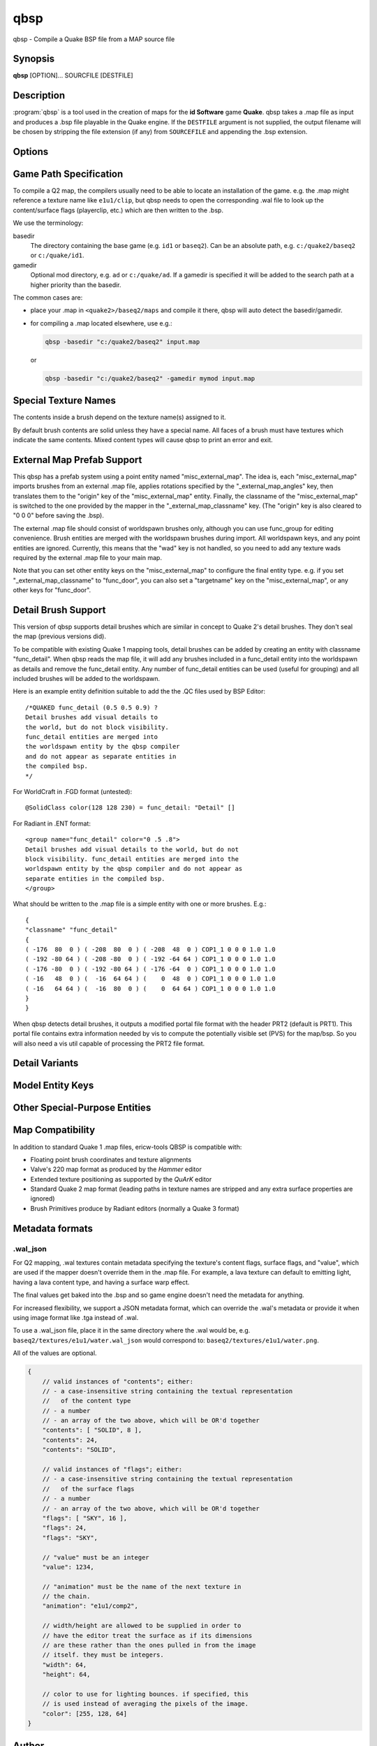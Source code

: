 ====
qbsp
====

qbsp - Compile a Quake BSP file from a MAP source file

Synopsis
--------

**qbsp** [OPTION]... SOURCFILE [DESTFILE]

Description
-----------

:program:`qbsp` is a tool used in the creation of maps for the **id Software**
game **Quake**. qbsp takes a .map file as input and produces a .bsp file
playable in the Quake engine. If the ``DESTFILE`` argument is not
supplied, the output filename will be chosen by stripping the file
extension (if any) from ``SOURCEFILE`` and appending the .bsp extension.

Options
-------

.. program:: qbsp

.. option:: -nofill

   Doesn't perform outside filling

.. option:: -filltype auto | inside | outside

   Whether to fill the map from the outside in (lenient), from the inside out
   (aggressive), or to automatically decide based on the hull being used.

.. option:: -filldetail [n]

   Whether to fill enclosed pockets of empty space surrounded by solid detail. Default is 1 (enabled).

.. option:: -nomerge

   Don't perform face merging.

.. option:: -nomergeacrossliquids

   Don't merge faces above and below a liquid.

   This is for maps targetting ezQuake (Q1) and Paintball2 (Q2) water caustics,
   where the effect is applied per-face and breaks if a face is partially above
   and partially below water.

.. option:: -noedgereuse

   Don't reuse edges (may be useful for debugging software rendering).

.. option:: -noclip

   Doesn't build clip hulls (only applicable for Q1-like BSP formats).

.. option:: -noskip

   Doesn't remove faces using the :texture:`skip` texture

.. option:: -nodetail

   Treat all detail brushes as structural.

.. option:: -onlyents

   Only updates .map entities

.. option:: -verbose
            -v

   Print out more .map information.

   Note, this switch no longer implies :option:`-loghulls`; use that if you want to see
   statistics for collision hulls.

.. option:: -loghulls

   Print log output for collision hulls.

.. option:: -logbmodels

   Print log output for bmodels.

.. option:: -quiet
            -noverbose

   Suppress non-important messages (equivalent to :option:`-nopercent` :option:`-nostat` :option:`-noprogress`).

.. option:: -log

   Write log files. Enabled by default.

.. option:: -nolog

   Don't write log files.

.. option:: -chop

   Adjust brushes to remove intersections if possible. Enabled by default.

.. option:: -nochop

   Do not chop intersecting brushes.

.. option:: -chopfragment

   Always do full fragmentation for chop.

.. option:: -splitsky

   Doesn't combine sky faces into one large face.

.. option:: -splitspecial
   
   Doesn't combine sky and water faces into one large face. This allows
   for statically lit water.

.. option:: -litwater
            -splitturb

   Enable lit liquids. This allows for statically lit water in compatible source ports,
   which still works but renders as fullbright on non-supporting source ports.
   The only downside is that water faces will be split up more, as per :option:`-subdivide`.
   Enabled by default.

.. option:: -transwater

   In Q1 mode, compiles maps for transparent water (lets vis see through liquids). Enabled by default.
   Has no effect in Q2 mode, because this is controlled by the mapper in Q2.

.. option:: -notranswater

   Computes portal information for opaque water

.. option:: -oldaxis

   Use the original QBSP texture alignment algorithm. Enabled by default.

.. option:: -nooldaxis

   Use alternate texture alignment algorithm. The default is to use the
   original QBSP texture alignment algorithm, which required the
   :option:`-oldaxis` switch in tyrutils-ericw v0.15.1 and earlier.

.. option:: -forcegoodtree

   Force use of expensive processing for SolidBSP stage. Often results
   in a more optimal BSP file in terms of file size, at the expense of
   extra processing time.

.. option:: -leaktest

   Makes it a compile error if a leak is detected.

.. option:: -nopercent

   Prevents output of percent completion information

.. option:: -nostat

   Don't output statistic messages.

.. option:: -noprogress

   Don't output progress messages.

.. option:: -nocolor

   Don't output ANSI color codes (in case the terminal doesn't recognize colors, e.g. TB).

.. option:: -q2bsp

   Target Quake II and the vanilla Q2BSP format, automatically switching to Qbism format
   if necessary (unless :option:`-noallowupgrade` is specified.)

.. option:: -qbism

   Target Quake II and use Qbism's extended Quake II BSP format.

.. option:: -q2rtx

   Adjust settings to best support Q2RTX.

.. option:: -hexen2

   Generate a hexen2 bsp. This can be used in addition to :option:`-bsp2` to avoid
   clipnode issues.

.. option:: -bsp2

   Create the output BSP file in BSP2 format. Allows the creation of
   much larger and more complex maps than the original BSP 29 format).

.. option:: -2psb

   Create the output BSP file in 2PSB format. This an earlier version of
   the BSP2 format, supported by the RMQ engine (and thus is also known
   as the BSP2rmq or RMQe bsp format).

   .. deprecated:: 1.0
      Use :option:`-bsp2` instead.

.. option:: -allowupgrade

   Allow formats to "upgrade" to compatible extended formats when a limit is
   exceeded (e.g. Quake BSP to BSP2, or Quake 2 BSP to Qbism BSP). Enabled by default.

.. option:: -noallowupgrade

   Opt out of :option:`-allowupgrade`.

.. option:: -hlbsp

   Create the output BSP file in Half-Life's format. Note that the hull
   size differences prevent this from being generally usable for the
   vanilla quake gamecode. This cannot be used in combination with the
   :option:`-bsp2` argument.

.. option:: -add [mapfile]

   The given map file will be appended to the base map.

.. option:: -leakdist [n]

   Space between leakfile points (default 0, which does not write any inbetween points)

.. option:: -subdivide [n]

   Use different texture subdivision (default 240). Lower values will
   harm framerates. Higher values may not be supported. DP+FTEQW+QSS
   support up to 4080 (unless lightmap scaling is in use), but such
   values will cause other engines to crash-to-console. Use zero to
   specify no subdivision.

.. option:: -nosubdivide

   Disable subdivision. Requires a compatible source port. See also :option:`-subdivide`.

.. option:: -lmscale n

   Change global lmscale (force :bmodel-key:`_lmscale` key on all entities).
   Outputs the LMSCALE BSPX lump.

.. option:: -software

   Change settings to allow for (or make adjustments to optimize for the lack of) software support.

.. option:: -nosoftware

   Explicitly drop support for software renderers.

.. option:: -wadpath <dir>

   Search this directory for wad files (default is cwd). Multiple
   :option:`-wadpath` args may be used. This argument is ignored for wads
   specified using an absolute path.

.. option:: -xwadpath <dir>

   Like :option:`-wadpath`, except textures found using the specified path will
   NOT be embedded into the bsp (equivelent to :option:`-notex`, but for only
   textures from specific wads). You should use this for wads like
   halflife's standard wad files, but q1bsps require an engine extension
   and players are not nearly as likely to have the same wad version.

.. option:: -path "/path/to/folder" <multiple allowed>

   Additional paths or archives to add to the search path, mostly for loose files.

.. option:: -defaultpaths

   Whether the compiler should attempt to automatically derive game/base paths for
   games that support it. Enabled by default.

.. option:: -nodefaultpaths

   Opt out of :option:`-defaultpaths`.

.. option:: -oldrottex

   Use old method of texturing rotate\_ brushes where the mapper aligns
   textures for the object at (0 0 0).

.. option:: -midsplitsurffraction n

   If 0 (default), use :option:`-maxnodesize` for deciding when to switch to midsplit bsp heuristic.

   If 0 < midsplitSurfFraction <= 1, switch to midsplit if the node contains more than this
   fraction of the model's total surfaces. Try 0.15 to 0.5. Works better than maxNodeSize for
   maps with a 3D skybox (e.g. +-128K unit maps)

.. option:: -midsplitbrushfraction n

   Switch to cheaper BSP partitioning test if a node contains this % of brushes in the map.

.. option:: -maxnodesize [n]

   Switch to the cheap spatial subdivion bsp heuristic when splitting
   nodes of this size (in any dimension). This gives much faster qbsp
   processing times on large maps and should generate better bsp trees
   as well. From txqbsp-xt, thanks rebb. (default 1024, 0 to disable)

.. option:: -wrbrushes
            -bspx

   Includes a list of brushes for brush-based collision. This
   allows for arbitrary collision sizes in engines that support it,
   currently only FTEQW.

.. option:: -wrbrushesonly
            -bspxonly

   :option:`-wrbrushes` combined with :option:`-noclip` argument. This is NOT backwards
   compatible.

.. option:: -bmodelcontents

   Allow bmodels to have contents other than "solid" in Q1 based games,
   e.g. water in a func_door. This is supported in FTEQW; in winquake,
   the bmodel will have no collision.

   Q2 supports this feature natively and this option has no effect.

.. option:: -notriggermodels

   For supported game code only: triggers will not write a model out,
   and will instead just write out their mins/maxs.

.. option:: -notex

   Write only placeholder textures, to depend upon replacements. This
   avoids inclusion of third-party copyrighted images inside your maps,
   but is not backwards compatible but will work in FTEQW and QSS.

   Note that the textures still need to be available to qbsp.

   Technical details: ``LUMP_TEXTURES`` is still written, but each texture
   within is the ``dmiptex_t`` header only (with no texture data following),
   with ``offsets`` all set to 0.

   This only has effect in Q1 family games.

.. option:: -missing_textures_as_zero_size

   Writes missing textures (i.e. ones that qbsp can't find) as 0x0 placeholders.

   This is not backwards compatible and will produce .bsp's that crash
   unsupporting engines. However, it can be useful when you want to run
   qbsp + light on a map that you are missing the corresponding .wad for.

   This only has effect in Q1 family games.

.. option:: -notjunc

   Alias for :option:`-tjunc none`

.. option:: -tjunc mwt | none | retopologize | rotate

   T-junction fix level:

   none
      Don't attempt to fix T-junctions. This is only for engines or formats
      that prefer micro-cracks over degenerate triangles. If you don't know
      what that means, don't set this.

   rotate
      Allow faces' vertices to be rotated to prevent zero-area triangles.

   retopologize
      If a face still has zero-area triangles, allow it to be re-topologized
      by splitting it into multiple fans.

   mwt
      Attempt to triangulate faces (along with their T-junction fixes)
      using a `MWT <https://en.wikipedia.org/wiki/Minimum-weight_triangulation>`_
      first, only falling back to the prior two steps if it fails.


.. option:: -noextendedsurfflags

   Don't write .texinfo file, even if it would normally be needed (debug)

.. option:: -omitdetail

   Detail brushes are omitted from the compile.

.. option:: -omitdetailwall

   :classname:`func_detail_wall` brushes are omitted from the compile.

.. option:: -omitdetailillusionary

   :classname:`func_detail_illusionary` brushes are omitted from the compile.

.. option:: -omitdetailfence

   :classname:`func_detail_fence` brushes are omitted from the compile.

.. option:: -convert <fmt>

   Convert a .MAP to a different .MAP format. fmt can be:

   quake
      Q1 vanilla map format.

   quake2
      Q2 vanilla map format.

   valve
      Valve 220 map format.

   bp
      Brush Primitives format.

   Conversions to "quake" or "quake2"
   format may not be able to match the texture alignment in the source
   map, other conversions are lossless. The converted map is saved to
   <source map name>-<fmt>.map.

.. option:: -includeskip

   Emit skip/nodraw faces (default is to discard them). Mainly for Q2RTX.

.. option:: -threads n

   Set number of threads to use. By default, qbsp will attempt to
   use all available hardware threads.

.. option:: -lowpriority

   Run in a lower priority, to free up headroom for other processes. Enabled by default.

.. option:: -aliasdef <aliases.def> [...]

   Adds alias definition files, which can transform entities in the .map into other entities.

   For example, given this alias definition file:

   .. code-block:: none
      :caption: aliases.def

      misc_torch1 // source classname
      {
      "classname" "misc_model" // classname to transform into
      "model" "torch1.mdl"
      }

      misc_torch2
      {
      "classname" "misc_model"
      "model" "torch2.mdl"
      }

   and an input map file:

   .. code-block:: none

      {
      "classname" "misc_torch1"
      "model" "override.mdl"
      }

      {
      "classname" "misc_torch2"
      }

   the following will be output in the .bsp's entity lump:

   .. code-block:: none

      {
      "classname" "misc_model"
      "model" "override.mdl" // key/value from map takes precedence
      }

      {
      "classname" "misc_model"
      "model" "torch2.mdl" // key/value from alias file
      }

.. option:: -texturedefs "path/to/file.def" <multiple allowed>

   Path to a texture definition file, which can transform textures in the .map into other textures.

.. option:: -epsilon n

   Customize epsilon value for point-on-plane checks.

.. option:: -microvolume n

   Microbrush volume.

.. option:: -outsidedebug

   Write a .map after outside filling showing non-visible brush sides.

.. option:: -debugchop

   Write a .map after ChopBrushes.

.. option:: -debugleak

   Write more diagnostic files for debugging leaks.

.. option:: -debugbspbrushes

   Save bsp brushes after BrushBSP to a .map, for visualizing BSP splits.

.. option:: -debugleafvolumes

   Save bsp leaf volumes after BrushBSP to a .map, for visualizing BSP splits.

.. option:: -debugexpand [single hull index] or [mins_x mins_y mins_z maxs_x maxs_y maxs_z]

   Write expanded hull .map for debugging/inspecting hulls/brush bevelling.

.. option:: -keepprt

   Avoid deleting the .prt file on leaking maps.

.. option:: -maxedges n

   The max number of edges/vertices on a single face before it is split into another face. 0 means unlimited.

   Default is 0 for Q2, and 64 for Q1.

.. option:: -worldextent n

   Explicitly provide world extents; 0 will auto-detect. Default 0.

.. option:: -forceprt1

   Force a PRT1 output file even if PRT2 is required for vis.

.. option:: -objexport

   Export the map file as .OBJ models during various compilation phases.


Game Path Specification
-----------------------

To compile a Q2 map, the compilers usually need to be able to locate an installation of the game. e.g. the .map might reference a texture name like ``e1u1/clip``, but qbsp needs to open the corresponding .wal file to look up the content/surface flags (playerclip, etc.) which are then written to the .bsp.

We use the terminology:

basedir
  The directory containing the base game (e.g. ``id1`` or ``baseq2``). Can be an absolute path, e.g. ``c:/quake2/baseq2`` or ``c:/quake/id1``.

gamedir
  Optional mod directory, e.g. ``ad`` or ``c:/quake/ad``. If a gamedir is specified it will be added to the search path at a higher priority than the basedir.

The common cases are:

- place your .map in ``<quake2>/baseq2/maps`` and compile it there, qbsp will auto detect the basedir/gamedir.
- for compiling a .map located elsewhere, use e.g.:

  .. code::

     qbsp -basedir "c:/quake2/baseq2" input.map

  or

  .. code::

     qbsp -basedir "c:/quake2/baseq2" -gamedir mymod input.map

.. option:: -gamedir "relative/path" or "C:/absolute/path"

   Override the default mod base directory. if this is not set, or if it is relative, it will be derived from
   the input file or the basedir if specified.

.. option:: -basedir "relative/path" or "C:/absolute/path"

   Override the default game base directory. if this is not set, or if it is relative, it will be derived
   from the input file or the gamedir if specified.

.. option:: -filepriority archive | loose

   Which types of archives (folders/loose files or packed archives) are higher priority and chosen first
   for path searching.

Special Texture Names
---------------------

The contents inside a brush depend on the texture name(s) assigned to
it.

By default brush contents are solid unless they have a special name.
All faces of a brush must have textures which indicate the same
contents. Mixed content types will cause qbsp to print an error and
exit.

.. texture:: *slime
             *lava
             *

   Names beginning with an asterisk are liquids. A prefix of ``*slime``
   indicates slime, ``*lava`` is for lava and anything else beginning with
   ``*`` will have contents as water.

.. texture:: skip

   Any surfaces assigned a texture name of *skip* will be compiled into the
   bsp as invisible surfaces. Solid surfaces will still be solid (e.g. the
   play can't walk or shoot through them) but they will not be drawn.
   Water, slime and lava surfaces can be made invisible using the texture
   names *\*waterskip*, *\*slimeskip* and *\*lavaskip* respectively.

.. texture:: hint

   Hint surfaces cause a bsp split and portal to be generated the on the
   surface plane, after which they are removed from the final bsp - they
   are neither visible, nor structural. Strategic placement of hint
   surfaces can be used by a map author to optimise the PVS calculations so
   as to limit overdraw by the engine (see also: **vis**\ (1)).

   Use a texture with the name *hintskip* on any surfaces of a hint brush
   which you don't want to generate bsp splits or portals. All surfaces of
   a hint brush must use either the *hint* or *hintskip* texture name.

.. texture:: origin

   An origin brush (all faces textured with "origin") can be added to a
   brush entity (but not detail or compiler-internal entities like
   func_group). Doing so causes all of the brushes in the brush entitiy to
   be translated so the center of the origin brush lines up with 0 0 0. The
   entity key "origin" is then automatically set on the brush entity to the
   original cooridnates of the center of the "origin" brush before it was
   translated to 0 0 0.

   In Hexen 2, origin brushes are the native way of marking the center
   point of the rotation axis for rotating entities.

   In Quake, origin brushes can be used to make some map hacks easier to
   set up that would otherwise require placing brushes at the world origin
   and entering an "origin" value by hand.

   Note that, unlike the Hipnotic rotation support in QBSP, using origin
   brushes does not cause the model bounds to be expanded. (With Hipnotic
   rotation this was to ensure that the model is not vis culled, regardless
   of its rotated angle.) Origin brushes are useful for more than just
   rotation, and doing this bounds expansion would break some use cases, so
   if you're going to rotate a model with an origin brush you might need to
   expand the bounds of it a bit using clip brushes so it doesn't get vis
   culled.

External Map Prefab Support
---------------------------

This qbsp has a prefab system using a point entity named
"misc_external_map". The idea is, each "misc_external_map" imports
brushes from an external .map file, applies rotations specified by the
"_external_map_angles" key, then translates them to the "origin" key of
the "misc_external_map" entity. Finally, the classname of the
"misc_external_map" is switched to the one provided by the mapper in the
"_external_map_classname" key. (The "origin" key is also cleared to "0 0
0" before saving the .bsp).

The external .map file should consist of worldspawn brushes only,
although you can use func_group for editing convenience. Brush entities
are merged with the worldspawn brushes during import. All worldspawn
keys, and any point entities are ignored. Currently, this means that the
"wad" key is not handled, so you need to add any texture wads required
by the external .map file to your main map.

Note that you can set other entity keys on the "misc_external_map" to
configure the final entity type. e.g. if you set
"_external_map_classname" to "func_door", you can also set a
"targetname" key on the "misc_external_map", or any other keys for
"func_door".

.. other-key:: _external_map
   
   Specifies the filename of the .map to import.

.. other-key:: _external_map_classname
   
   What entity you want the external map to turn in to. You can use
   internal qbsp entity types such as :classname:`func_detail`, or a regular bmodel
   classname like "func_wall" or "func_door".

.. other-key:: _external_map_angles

   Rotation for the prefab, "pitch yaw roll" format. Assuming the
   exernal map is facing the +X axis, positive pitch is down. Yaw of
   180, for example, would rotate it to face -X.

.. other-key:: _external_map_angle

   Short version of :other-key:`_external_map_angles` for when you want to specify
   just a yaw rotation.

.. other-key:: _external_map_scale

   Scale factor for the prefab, defaults to 1. Either specify a single
   value or three scales, "x y z".

Detail Brush Support
--------------------

This version of qbsp supports detail brushes which are similar in
concept to Quake 2's detail brushes. They don't seal the map (previous
versions did).

To be compatible with existing Quake 1 mapping tools, detail brushes can
be added by creating an entity with classname "func_detail". When qbsp
reads the map file, it will add any brushes included in a func_detail
entity into the worldspawn as details and remove the func_detail entity.
Any number of func_detail entities can be used (useful for grouping) and
all included brushes will be added to the worldspawn.

Here is an example entity definition suitable to add the the .QC files
used by BSP Editor:

::

       /*QUAKED func_detail (0.5 0.5 0.9) ?
       Detail brushes add visual details to
       the world, but do not block visibility.
       func_detail entities are merged into
       the worldspawn entity by the qbsp compiler
       and do not appear as separate entities in
       the compiled bsp.
       */

For WorldCraft in .FGD format (untested):

::

       @SolidClass color(128 128 230) = func_detail: "Detail" []

For Radiant in .ENT format:

::

       <group name="func_detail" color="0 .5 .8">
       Detail brushes add visual details to the world, but do not
       block visibility. func_detail entities are merged into the
       worldspawn entity by the qbsp compiler and do not appear as
       separate entities in the compiled bsp.
       </group>

What should be written to the .map file is a simple entity with one or
more brushes. E.g.:

::

       {
       "classname" "func_detail"
       {
       ( -176  80  0 ) ( -208  80  0 ) ( -208  48  0 ) COP1_1 0 0 0 1.0 1.0
       ( -192 -80 64 ) ( -208 -80  0 ) ( -192 -64 64 ) COP1_1 0 0 0 1.0 1.0
       ( -176 -80  0 ) ( -192 -80 64 ) ( -176 -64  0 ) COP1_1 0 0 0 1.0 1.0
       ( -16   48  0 ) (  -16  64 64 ) (    0  48  0 ) COP1_1 0 0 0 1.0 1.0
       ( -16   64 64 ) (  -16  80  0 ) (    0  64 64 ) COP1_1 0 0 0 1.0 1.0
       }
       }

When qbsp detects detail brushes, it outputs a modified portal file
format with the header PRT2 (default is PRT1). This portal file contains
extra information needed by vis to compute the potentially visible set
(PVS) for the map/bsp. So you will also need a vis util capable of
processing the PRT2 file format.

Detail Variants
---------------

.. classname:: func_detail_illusionary

   func_detail variant with no collision (players / monsters / gunfire) and
   doesn't split world faces. Doesn't cast shadows unless enabled with
   :bmodel-key:`_shadow` "1". Useful for hanging vines. Still creates BSP leafs, which
   is unavoidable without a new .bsp file format.

   Intersecting func_detail_illusionary brushes don't clip each other; this
   is intended to make trees/shrubs/foliage easier with :bmodel-key:`_mirrorinside` "1".

.. classname:: func_detail_wall

   func_detail variant that doesn't split world faces. Useful for when you
   want a decoration touching a floor or wall to not split the floor/wall
   faces (you'll get some overdraw instead.) If it completely covers up a
   world face, that face will get clipped away, so it's not suitable for
   fence textures; see func_detail_fence instead.

   Intersecting func_detail_wall brushes don't clip each other.

.. classname:: func_detail_fence

   Similar to :classname:`func_detail_wall` except it's suitable for fence textures,
   never clips away world faces. Useful for fences, grates, etc., that are
   solid and block gunfire.

   Intersecting func_detail_fence brushes don't clip each other.

Model Entity Keys
-----------------

.. bmodel-key:: "_lmscale" "n"

   Generates an LMSHIFT bspx lump for use by a light util. Note that
   both scaled and unscaled lighting will normally be used.

.. bmodel-key:: "_mirrorinside" "n"

   Set to 1 to save mirrored inside faces for bmodels, so when the
   player view is inside the bmodel, they will still see the faces.
   (e.g. for func_water, or func_illusionary)

.. bmodel-key:: "_chop_order" "n"

   Customize the brush order, which affects which brush "wins" in the CSG phase when there are multiple overlapping
   brushes, since most .map editors don't directly expose the brush order.

   Defaults to 0, brushes with higher values (equivalent to appearing later in the .map file) will clip away lower
   valued brushes.

.. bmodel-key:: "_hulls" "n"

   Bitmap ("Flags" type in FGD) that selects for which hulls collision data
   will be generated. eg. a decimal value of 11 (0b1011) would generate hull 0, hull 1,
   and hull 3.
   Faces are computed using data from hull 0, not generating this hull will
   prevent a bmodel from being rendered, acting as a CLIP brush only active for
   the specified hulls.

   Defaults to 0 which will generate clipnodes for all hulls.

.. bmodel-key:: "_chop" "n"

   Set to 0 to prevent these brushes from being chopped.

   .. deprecated:: 2.0.0
      Prefer the more flexible :bmodel-key:`_chop_order` instead.

Other Special-Purpose Entities
------------------------------

.. classname:: func_illusionary_visblocker

   For creating vis-blocking illusionary brushes (similar to
   :classname:`func_detail_illusionary` or "func_illusionary". The player can walk
   through them.) This gives the same effect as water brushes when the
   :option:`-notranswater` flag is used, except the interior of these brushes are
   saved as CONTENTS_EMPTY. One thing to be aware of is, if the player's
   view is very close to the faces of these brushes, they might be able to
   see into the void (depending on the engine). Fitzquake family engines
   have a workaround for this that is enabled if the brushes are textured
   with a water texture ("*" prefix).

Map Compatibility
-----------------

In addition to standard Quake 1 .map files, ericw-tools QBSP is
compatible with:

-  Floating point brush coordinates and texture alignments

-  Valve's 220 map format as produced by the *Hammer* editor

-  Extended texture positioning as supported by the *QuArK* editor

-  Standard Quake 2 map format (leading paths in texture names are
   stripped and any extra surface properties are ignored)

-  Brush Primitives produce by Radiant editors (normally a Quake 3
   format)

Metadata formats
----------------

.wal_json
=========

For Q2 mapping, .wal textures contain metadata specifying the texture's content flags, surface flags, and "value",
which are used if the mapper doesn't override them in the .map file. For example, a lava texture can default to
emitting light, having a lava content type, and having a surface warp effect.

The final values get baked into the .bsp and so game engine doesn't need the metadata for anything.

For increased flexibility, we support a JSON metadata format, which can override the .wal's metadata or provide
it when using image format like .tga instead of .wal.

To use a .wal_json file, place it in the same directory where the .wal would be, e.g.
``baseq2/textures/e1u1/water.wal_json`` would correspond to: ``baseq2/textures/e1u1/water.png``.

All of the values are optional.

.. code:: json

   {
       // valid instances of "contents"; either:
       // - a case-insensitive string containing the textual representation
       //   of the content type
       // - a number
       // - an array of the two above, which will be OR'd together
       "contents": [ "SOLID", 8 ],
       "contents": 24,
       "contents": "SOLID",

       // valid instances of "flags"; either:
       // - a case-insensitive string containing the textual representation
       //   of the surface flags
       // - a number
       // - an array of the two above, which will be OR'd together
       "flags": [ "SKY", 16 ],
       "flags": 24,
       "flags": "SKY",

       // "value" must be an integer
       "value": 1234,

       // "animation" must be the name of the next texture in
       // the chain.
       "animation": "e1u1/comp2",

       // width/height are allowed to be supplied in order to
       // have the editor treat the surface as if its dimensions
       // are these rather than the ones pulled in from the image
       // itself. they must be integers.
       "width": 64,
       "height": 64,

       // color to use for lighting bounces. if specified, this
       // is used instead of averaging the pixels of the image.
       "color": [255, 128, 64]
   }

Author
------

| Eric Wasylishen
| Kevin Shanahan (aka Tyrann) - http://disenchant.net
| Based on source provided by id Software and Greg Lewis

Reporting Bugs
--------------

| Please post bug reports at
  https://github.com/ericwa/ericw-tools/issues.
| Improvements to the documentation are welcome and encouraged.

Copyright
---------

| Copyright (C) 2017 Eric Wasylishen
| Copyright (C) 2013 Kevin Shanahan
| Copyright (C) 1997 Greg Lewis
| Copyright (C) 1997 id Software
| License GPLv2+: GNU GPL version 2 or later
| <http://gnu.org/licenses/gpl2.html>.

This is free software: you are free to change and redistribute it. There
is NO WARRANTY, to the extent permitted by law.
